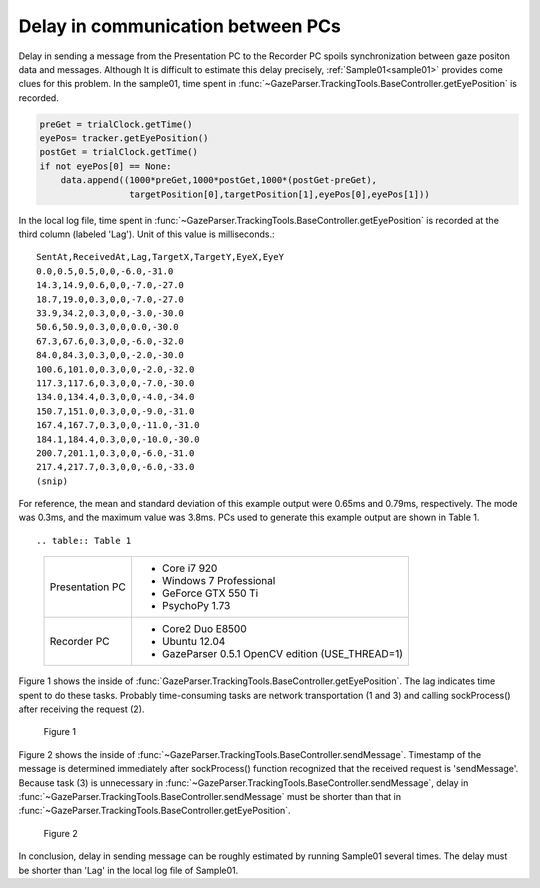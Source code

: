 .. _pc_pc_delay:

Delay in communication between PCs
=======================================

Delay in sending a message from the Presentation PC to the Recorder PC spoils synchronization between gaze positon data and messages.
Although It is difficult to estimate this delay precisely, :ref:`Sample01<sample01>` provides come clues for this problem.
In the sample01, time spent in :func:`~GazeParser.TrackingTools.BaseController.getEyePosition` is recorded.

.. code-block:: python

            preGet = trialClock.getTime()
            eyePos= tracker.getEyePosition()
            postGet = trialClock.getTime()
            if not eyePos[0] == None:
                data.append((1000*preGet,1000*postGet,1000*(postGet-preGet),
                             targetPosition[0],targetPosition[1],eyePos[0],eyePos[1]))

In the local log file, time spent in :func:`~GazeParser.TrackingTools.BaseController.getEyePosition` is recorded at the third column (labeled 'Lag').
Unit of this value is milliseconds.::

    SentAt,ReceivedAt,Lag,TargetX,TargetY,EyeX,EyeY
    0.0,0.5,0.5,0,0,-6.0,-31.0
    14.3,14.9,0.6,0,0,-7.0,-27.0
    18.7,19.0,0.3,0,0,-7.0,-27.0
    33.9,34.2,0.3,0,0,-3.0,-30.0
    50.6,50.9,0.3,0,0,0.0,-30.0
    67.3,67.6,0.3,0,0,-6.0,-32.0
    84.0,84.3,0.3,0,0,-2.0,-30.0
    100.6,101.0,0.3,0,0,-2.0,-32.0
    117.3,117.6,0.3,0,0,-7.0,-30.0
    134.0,134.4,0.3,0,0,-4.0,-34.0
    150.7,151.0,0.3,0,0,-9.0,-31.0
    167.4,167.7,0.3,0,0,-11.0,-31.0
    184.1,184.4,0.3,0,0,-10.0,-30.0
    200.7,201.1,0.3,0,0,-6.0,-31.0
    217.4,217.7,0.3,0,0,-6.0,-33.0
    (snip)

For reference, the mean and standard deviation of this example output were 0.65ms and 0.79ms, respectively.
The mode was 0.3ms, and the maximum value was 3.8ms.
PCs used to generate this example output are shown in Table 1.
::

.. table:: Table 1

    ================ ============================================================
    Presentation PC  * Core i7 920
                     * Windows 7 Professional
                     * GeForce GTX 550 Ti
                     * PsychoPy 1.73
    Recorder PC      * Core2 Duo E8500
                     * Ubuntu 12.04
                     * GazeParser 0.5.1 OpenCV edition (USE_THREAD=1)
    ================ ============================================================

Figure 1 shows the inside of :func:`GazeParser.TrackingTools.BaseController.getEyePosition`.
The lag indicates time spent to do these tasks.
Probably time-consuming tasks are network transportation (1 and 3) and calling sockProcess() after receiving the request (2).

.. figure:: pc2pcdelay001.png
    
    Figure 1

Figure 2 shows the inside of :func:`~GazeParser.TrackingTools.BaseController.sendMessage`.
Timestamp of the message is determined immediately after sockProcess() function recognized that the received request is 'sendMessage'.
Because task (3) is unnecessary in :func:`~GazeParser.TrackingTools.BaseController.sendMessage`, delay in :func:`~GazeParser.TrackingTools.BaseController.sendMessage` must be shorter than that in :func:`~GazeParser.TrackingTools.BaseController.getEyePosition`.

.. figure:: pc2pcdelay002.png
    
    Figure 2

In conclusion, delay in sending message can be roughly estimated by running Sample01 several times.
The delay must be shorter than 'Lag' in the local log file of Sample01.

